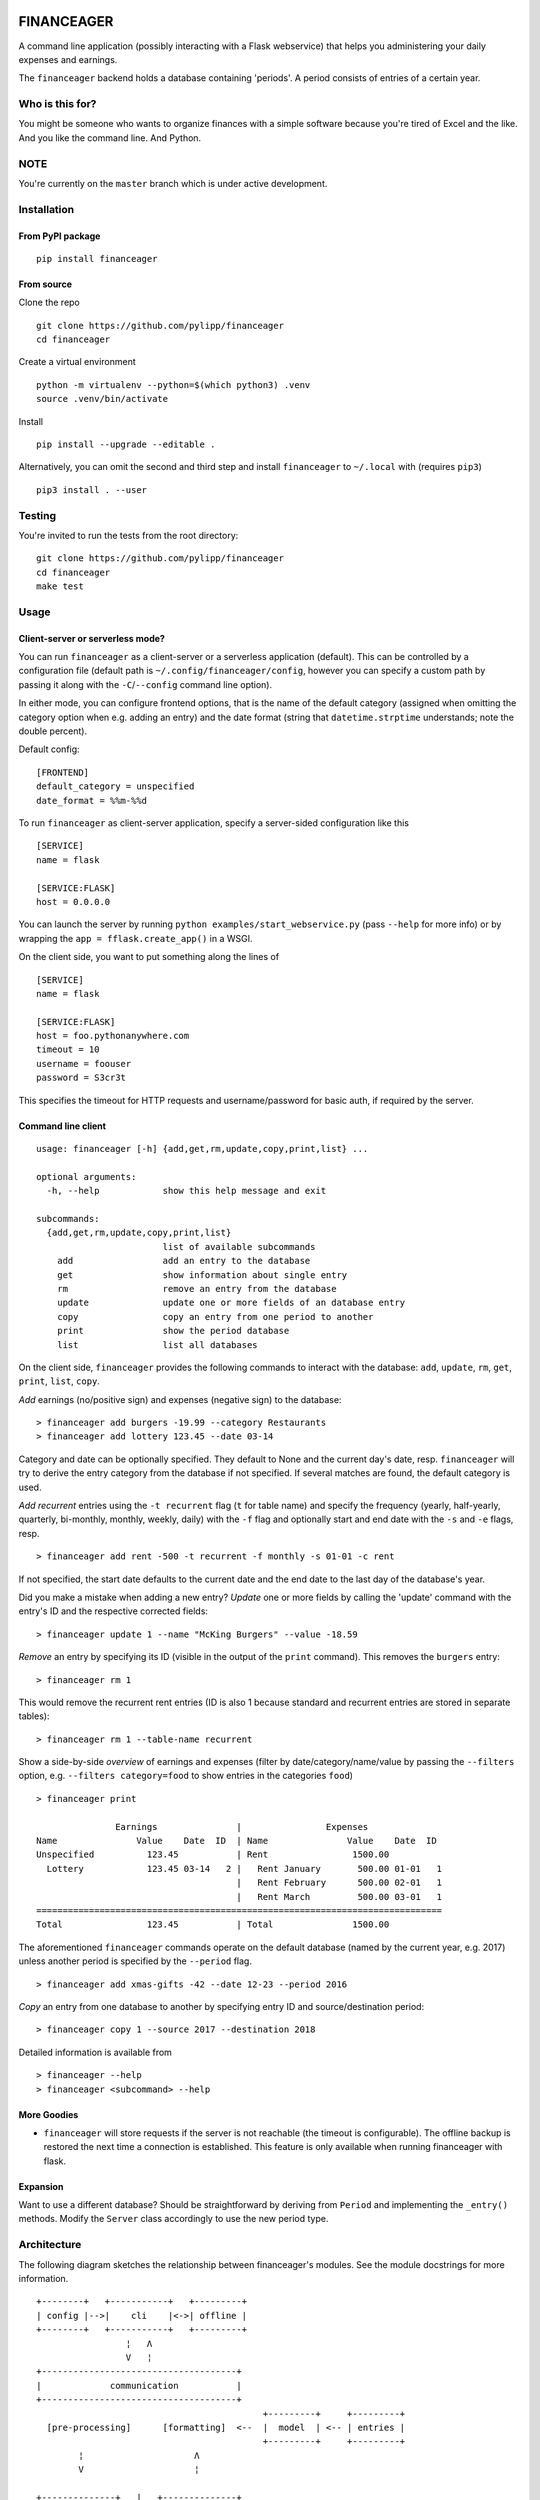 |Build Status| |Coverage Status|

FINANCEAGER
===========

A command line application (possibly interacting with a Flask
webservice) that helps you administering your daily expenses and
earnings.

The ``financeager`` backend holds a database containing 'periods'. A
period consists of entries of a certain year.

Who is this for?
----------------

You might be someone who wants to organize finances with a simple
software because you're tired of Excel and the like. And you like the
command line. And Python.

NOTE
----

You're currently on the ``master`` branch which is under active
development.

Installation
------------

From PyPI package
~~~~~~~~~~~~~~~~~

::

    pip install financeager

From source
~~~~~~~~~~~

Clone the repo

::

    git clone https://github.com/pylipp/financeager
    cd financeager

Create a virtual environment

::

    python -m virtualenv --python=$(which python3) .venv
    source .venv/bin/activate

Install

::

    pip install --upgrade --editable .

Alternatively, you can omit the second and third step and install
``financeager`` to ``~/.local`` with (requires ``pip3``)

::

    pip3 install . --user

Testing
-------

You're invited to run the tests from the root directory:

::

    git clone https://github.com/pylipp/financeager
    cd financeager
    make test

Usage
-----

Client-server or serverless mode?
~~~~~~~~~~~~~~~~~~~~~~~~~~~~~~~~~

You can run ``financeager`` as a client-server or a serverless
application (default). This can be controlled by a configuration file
(default path is ``~/.config/financeager/config``, however you can
specify a custom path by passing it along with the ``-C``/``--config``
command line option).

In either mode, you can configure frontend options, that is the name of
the default category (assigned when omitting the category option when
e.g. adding an entry) and the date format (string that
``datetime.strptime`` understands; note the double percent).

Default config:

::

    [FRONTEND]
    default_category = unspecified
    date_format = %%m-%%d

To run ``financeager`` as client-server application, specify a
server-sided configuration like this

::

    [SERVICE]
    name = flask

    [SERVICE:FLASK]
    host = 0.0.0.0

You can launch the server by running
``python examples/start_webservice.py`` (pass ``--help`` for more info)
or by wrapping the ``app = fflask.create_app()`` in a WSGI.

On the client side, you want to put something along the lines of

::

    [SERVICE]
    name = flask

    [SERVICE:FLASK]
    host = foo.pythonanywhere.com
    timeout = 10
    username = foouser
    password = S3cr3t

This specifies the timeout for HTTP requests and username/password for
basic auth, if required by the server.

Command line client
~~~~~~~~~~~~~~~~~~~

::

    usage: financeager [-h] {add,get,rm,update,copy,print,list} ...

    optional arguments:
      -h, --help            show this help message and exit

    subcommands:
      {add,get,rm,update,copy,print,list}
                            list of available subcommands
        add                 add an entry to the database
        get                 show information about single entry
        rm                  remove an entry from the database
        update              update one or more fields of an database entry
        copy                copy an entry from one period to another
        print               show the period database
        list                list all databases

On the client side, ``financeager`` provides the following commands to
interact with the database: ``add``, ``update``, ``rm``, ``get``,
``print``, ``list``, ``copy``.

*Add* earnings (no/positive sign) and expenses (negative sign) to the
database:

::

    > financeager add burgers -19.99 --category Restaurants
    > financeager add lottery 123.45 --date 03-14

Category and date can be optionally specified. They default to None and
the current day's date, resp. ``financeager`` will try to derive the
entry category from the database if not specified. If several matches
are found, the default category is used.

*Add recurrent* entries using the ``-t recurrent`` flag (``t`` for table
name) and specify the frequency (yearly, half-yearly, quarterly,
bi-monthly, monthly, weekly, daily) with the ``-f`` flag and optionally
start and end date with the ``-s`` and ``-e`` flags, resp.

::

    > financeager add rent -500 -t recurrent -f monthly -s 01-01 -c rent

If not specified, the start date defaults to the current date and the
end date to the last day of the database's year.

Did you make a mistake when adding a new entry? *Update* one or more
fields by calling the 'update' command with the entry's ID and the
respective corrected fields:

::

    > financeager update 1 --name "McKing Burgers" --value -18.59

*Remove* an entry by specifying its ID (visible in the output of the
``print`` command). This removes the ``burgers`` entry:

::

    > financeager rm 1

This would remove the recurrent rent entries (ID is also 1 because
standard and recurrent entries are stored in separate tables):

::

    > financeager rm 1 --table-name recurrent

Show a side-by-side *overview* of earnings and expenses (filter by
date/category/name/value by passing the ``--filters`` option, e.g.
``--filters category=food`` to show entries in the categories ``food``)

::

    > financeager print

                   Earnings               |                Expenses
    Name               Value    Date  ID  | Name               Value    Date  ID
    Unspecified          123.45           | Rent                1500.00
      Lottery            123.45 03-14   2 |   Rent January       500.00 01-01   1
                                          |   Rent February      500.00 02-01   1
                                          |   Rent March         500.00 03-01   1
    =============================================================================
    Total                123.45           | Total               1500.00

The aforementioned ``financeager`` commands operate on the default
database (named by the current year, e.g. 2017) unless another period is
specified by the ``--period`` flag.

::

    > financeager add xmas-gifts -42 --date 12-23 --period 2016

*Copy* an entry from one database to another by specifying entry ID and
source/destination period:

::

    > financeager copy 1 --source 2017 --destination 2018

Detailed information is available from

::

    > financeager --help
    > financeager <subcommand> --help

More Goodies
~~~~~~~~~~~~

-  ``financeager`` will store requests if the server is not reachable
   (the timeout is configurable). The offline backup is restored the
   next time a connection is established. This feature is only available
   when running financeager with flask.

Expansion
~~~~~~~~~

Want to use a different database? Should be straightforward by deriving
from ``Period`` and implementing the ``_entry()`` methods. Modify the
``Server`` class accordingly to use the new period type.

Architecture
------------

The following diagram sketches the relationship between financeager's
modules. See the module docstrings for more information.

::

    +--------+   +-----------+   +---------+
    | config |-->|    cli    |<->| offline |
    +--------+   +-----------+   +---------+
                     ¦   Λ
                     V   ¦
    +-------------------------------------+
    |             communication           |
    +-------------------------------------+
                                               +---------+     +---------+
      [pre-processing]      [formatting]  <--  |  model  | <-- | entries |
                                               +---------+     +---------+
            ¦                     Λ
            V                     ¦

    +--------------+   |   +--------------+
    | httprequests |   |   |              |     FRONTEND
    +--------------+   |   |              |
    ================   |   |              |    ==========
    +--------------+   |   | localserver  |
    |    fflask    |   |   |              |     BACKEND
    +--------------+   |   |              |
    |  resources   |   |   |              |
    +--------------+   |   +--------------+

            ¦                     Λ
            V                     ¦
    +-------------------------------------+
    |                server               |
    +-------------------------------------+
            ¦                     Λ
            V                     ¦
    +-------------------------------------+
    |                period               |
    +-------------------------------------+

Known bugs
----------

-  see `issues <https://github.com/pylipp/financeager/issues>`__
-  Please. Report. Them.

``financeager`` features
------------------------

Future features
~~~~~~~~~~~~~~~

-  [ ] experiment with urwid for building TUI or remi for HTML-based GUI
-  [ ] support querying of standard/recurrent table with ``print``
-  [ ] return element data as response to add/copy/update request
-  [ ] support passing multiple elements IDs to update/rm/copy/get
   (maybe together with asynchronous HTTP requests)
-  [ ] extended period names (something along ``2018-personal``)
-  [ ] support ``print`` at date other than today

Implemented features
~~~~~~~~~~~~~~~~~~~~

-  [x] recurrent entries
-  [x] stacked layout for ``print``
-  [x] detect category from entry name (category cache)
-  [x] allow filtering of specific date, name, etc. for ``print``
-  [x] use flask for REST API
-  [x] always show entry ID when ``print``\ ing
-  [x] specify date format as ``MM-DD``
-  [x] validate user input prior to inserting to database
-  [x] support ``get`` command
-  [x] support 'updating' of entries
-  [x] sort ``print`` output acc. to entry name/value/date/category
-  [x] refactor config module (custom method to intuitively retrieve
   config parameters)
-  [x] ``copy`` command to transfer recurrent entries between period
   databases
-  [x] support specifying custom flask host/config with all cli commands

Discarded feature ideas
~~~~~~~~~~~~~~~~~~~~~~~

-  select from multiple options if possible (e.g. when searching or
   deleting an entry): breaks the concept of having a single
   request-response action. Instead, the user is expected to know which
   element he wants to delete (by using the element ID) and can give a
   precise command

Developer's TODOs
-----------------

-  [x] refactor TinyDbPeriod (return Model strings)
-  [x] improve documentation (period module)
-  [x] create Python package
-  [x] set up Travis CI
-  [x] drop PyQt dependency for schematics package
-  [x] allow remove elements by ID only
-  [x] specify CL option to differ between removing standard and
   recurrent element
-  [x] refactor ``entries`` module (no dependency on schematics package)
-  [x] consistent naming (recurrent instead of repetitive)
-  [x] increase code coverage
-  [x] refactor period module (no use of CONFIG\_DIR)
-  [x] refactor some modules (e.g. split fflask and server)
-  [ ] use marshmallow package for keyword validation in period and
   webservice
-  [ ] use logging module instead of print

Roadmap for release of version 1.0
----------------------------------

This requires some restructuring of the software architecture.
Motivation and goals are outlined below.

Status quo
~~~~~~~~~~

-  module functionalities and responsibilities particularly overlap
-  also apparent in test code: no clear distinction between integration
   and unit tests

Goals
~~~~~

-  three separated top modules: core, backend, client
-  responsibilities:

   1. core:

      -  constants
      -  configuration (maybe move to client)
      -  exceptions

   2. backend:

      -  interfaces (localserver, fflask)
      -  REST API (resources)
      -  database management (server, period)

   3. client

      -  CLI
      -  communication pre-/post-processing
      -  HTTP requests
      -  response formatting (entries, model)

-  consistent, modular test structure
-  pave way for terminal user interface

TODOs
~~~~~

-  [x] remove TinyDB usage from model and entries
-  [ ] remove entries import from period
-  consider validation at CL interface
-  consider more fine-grained error-handling in period (distinguish
   between errors during validation and about non-existing elements)
-  [ ] integration test of cli module
-  [ ] move data dir to ~/.local/share/financeager
-  [ ] format and lint code

PERSONAL NOTE
-------------

This is a 'sandbox' project of mine. I'm exploring and experimenting
with databases, data models, server applications (``Pyro4`` and
``flask``), frontends (command line, Qt-based GUI), software
architecture and general Python development.

Feel free to browse the project and give feedback (comments, issues,
pull requests).

.. |Build Status| image:: https://travis-ci.org/pylipp/financeager.svg?branch=master
   :target: https://travis-ci.org/pylipp/financeager
.. |Coverage Status| image:: https://coveralls.io/repos/github/pylipp/financeager/badge.svg?branch=master
   :target: https://coveralls.io/github/pylipp/financeager?branch=master


